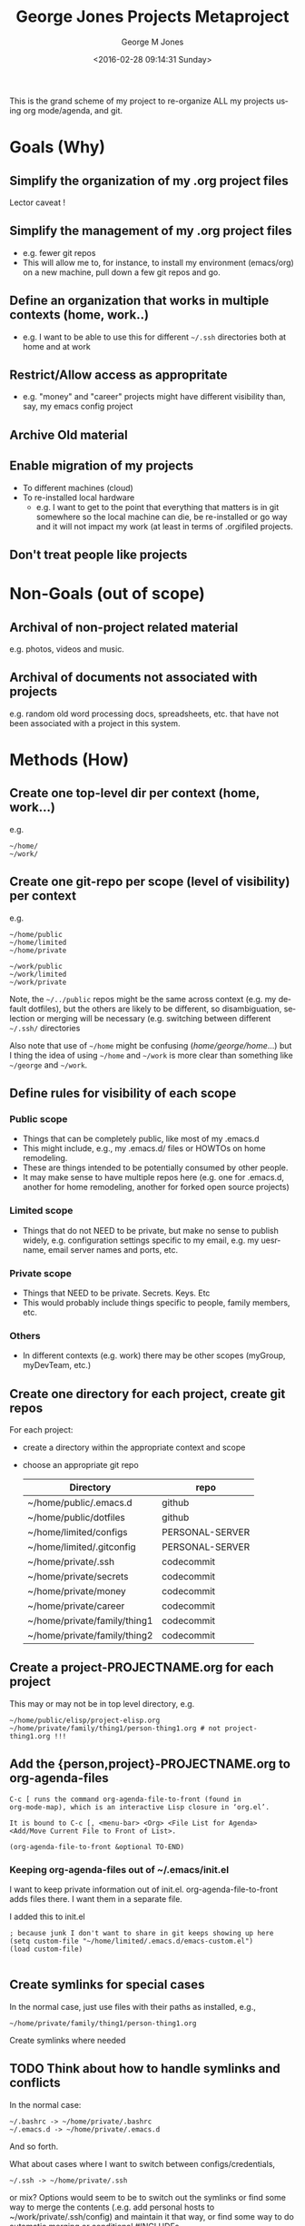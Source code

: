 #+OPTIONS: ':nil *:t -:t ::t <:t H:3 \n:nil ^:nil arch:headline
#+OPTIONS: author:t broken-links:nil c:nil creator:nil
#+OPTIONS: d:(not "LOGBOOK") date:t e:t email:nil f:t inline:t
#+OPTIONS: num:nil p:nil pri:nil prop:nil stat:t tags:t tasks:t tex:t
#+OPTIONS: timestamp:t title:t toc:nil todo:t |:t
#+TITLE: George Jones Projects Metaproject
#+DATE: <2016-02-28 09:14:31 Sunday>
#+AUTHOR: George M Jones
#+EMAIL: gmj@pobox.com
#+LANGUAGE: en
#+SELECT_TAGS: export
#+EXCLUDE_TAGS: noexport
#+CREATOR: Emacs 25.1.50.1 (Org mode 8.3.3)

This is the grand scheme of my project to re-organize ALL my projects
using org mode/agenda, and git.

* Goals (Why)
** Simplify the organization of my .org project files
   Lector caveat !
** Simplify the management of my .org project files
   - e.g. fewer git repos
   - This will allow me to, for instance, to install my environment
     (emacs/org) on a new machine, pull down a few git repos and go.
** Define an organization that works in multiple contexts (home, work..)
   - e.g. I want to be able to use this for different =~/.ssh=
     directories both at home and at work
** Restrict/Allow access as appropritate
   - e.g. "money" and "career" projects might have different
     visibility than, say, my emacs config project
** Archive Old material
** Enable migration of my projects
   - To different machines (cloud)
   - To re-installed local hardware
    + e.g. I want to get to the point that everything that matters is
      in git somewhere so the local machine can die, be re-installed
      or go way and it will not impact my work (at least in terms of
      .orgifiled projects.
** Don't treat people like projects
* Non-Goals (out of scope)
** Archival of non-project related material
   e.g. photos, videos and music.
** Archival of documents not associated with projects
   e.g. random old word processing docs, spreadsheets, etc. that have
   not been associated with a project in this system.
* Methods (How)
** Create one top-level dir per context (home, work...)
   e.g.

   #+begin_example
   ~/home/
   ~/work/
   #+end_example

** Create one git-repo per scope (level of visibility) per context
   e.g.

   #+begin_example
   ~/home/public
   ~/home/limited
   ~/home/private 

   ~/work/public
   ~/work/limited
   ~/work/private 
   #+end_example

   Note, the =~/../public= repos might be the same across context
   (e.g. my default dotfiles), but the others are likely to be
   different, so disambiguation, selection or merging will be
   necessary (e.g. switching between different =~/.ssh/= directories

   Also note that use of =~/home= might be confusing
   (/home/george/home/...) but I thing the idea of using =~/home= and
   =~/work= is more clear than something like =~/george= and
   =~/work=.
   
** Define rules for visibility of each scope
*** Public scope
    - Things that can be completely public, like most of my .emacs.d
    - This might include, e.g., my .emacs.d/ files or HOWTOs on home remodeling.
    - These are things intended to be potentially consumed by other people.
    - It may make sense to have multiple repos here (e.g. one for
      .emacs.d, another for home remodeling, another for forked open
      source projects)
*** Limited scope
    - Things that do not NEED to be private, but make no sense to
      publish widely, e.g. configuration settings specific to my
      email, e.g. my uesrname, email server names and ports, etc.
*** Private scope
    - Things that NEED to be private.  Secrets.  Keys. Etc
    - This would probably include things specific to people, family
      members, etc.
*** Others
    - In different contexts (e.g. work) there may be other scopes
      (myGroup, myDevTeam, etc.)
** Create one directory for each project, create git repos
   For each project:

   - create a directory within the appropriate context and scope
   - choose an appropriate git repo

     | Directory                    | repo            |
     |------------------------------+-----------------|
     | ~/home/public/.emacs.d       | github          |
     | ~/home/public/dotfiles       | github          |
     | ~/home/limited/configs       | PERSONAL-SERVER |
     | ~/home/limited/.gitconfig    | PERSONAL-SERVER |
     | ~/home/private/.ssh          | codecommit      |
     | ~/home/private/secrets       | codecommit      |
     | ~/home/private/money         | codecommit      |
     | ~/home/private/career        | codecommit      |
     | ~/home/private/family/thing1 | codecommit      |
     | ~/home/private/family/thing2 | codecommit      |

** Create a project-PROJECTNAME.org for each project
   This may or may not be in top level directory, e.g.

   #+begin_example
   ~/home/public/elisp/project-elisp.org
   ~/home/private/family/thing1/person-thing1.org # not project-thing1.org !!!
   #+end_example

** Add the {person,project}-PROJECTNAME.org to org-agenda-files
   #+begin_example
   C-c [ runs the command org-agenda-file-to-front (found in
   org-mode-map), which is an interactive Lisp closure in ‘org.el’.
   
   It is bound to C-c [, <menu-bar> <Org> <File List for Agenda>
   <Add/Move Current File to Front of List>.
   
   (org-agenda-file-to-front &optional TO-END)
   #+end_example

*** Keeping org-agenda-files out of ~/.emacs/init.el
      I want to keep private information out of init.el.
      org-agenda-file-to-front adds files there.  I want them in a
      separate file.

      I added this to init.el
      #+begin_example
      ; because junk I don't want to share in git keeps showing up here
      (setq custom-file "~/home/limited/.emacs.d/emacs-custom.el")
      (load custom-file)

      #+end_example

** Create symlinks for special cases

   In the normal case, just use files with their paths as installed, e.g.,

   #+begin_example
   ~/home/private/family/thing1/person-thing1.org
   #+end_example

   Create symlinks where needed

** TODO Think about how to handle symlinks and conflicts

   In the normal case:

   #+begin_example
  ~/.bashrc -> ~/home/private/.bashrc
  ~/.emacs.d -> ~/home/private/.emacs.d
   #+end_example

   And so forth.

   What about cases where I want to switch between
   configs/credentials, 

   #+begin_example
  ~/.ssh -> ~/home/private/.ssh
   #+end_example

   or mix?  Options would seem to be to switch out the symlinks or
   find some way to merge the contents (.e.g. add personal hosts to
   ~/work/private/.ssh/config) and maintain it that way, or find some
   way to do automatic merging or conditional #INCLUDEs

   This is really starting to violate the simplicity goal....
   
*** Special cases

   #+begin_example
   lrwxrwxrwx 1 ubuntu ubuntu        28 Feb  3 10:29 configs -> /home/ubuntu/limited/configs/
   lrwxrwxrwx 1 ubuntu ubuntu        40 Jan 30 10:36 elisp -> /home/ubuntu/public/elisp/
   lrwxrwxrwx 1 ubuntu ubuntu        40 Jan 30 10:36 private-projects -> /home/ubuntu/public/private/projects/
   lrwxrwxrwx 1 ubuntu ubuntu        27 Feb  7 09:29 family -> /home/ubuntu/private/family/
   #+end_example

* Progress
  See [[file:project-metaproject.org]] for work-in-progress action items.
* Future Work
** Incorporate old project material into this system
   - e.g. older school projects, resumes, etc.


